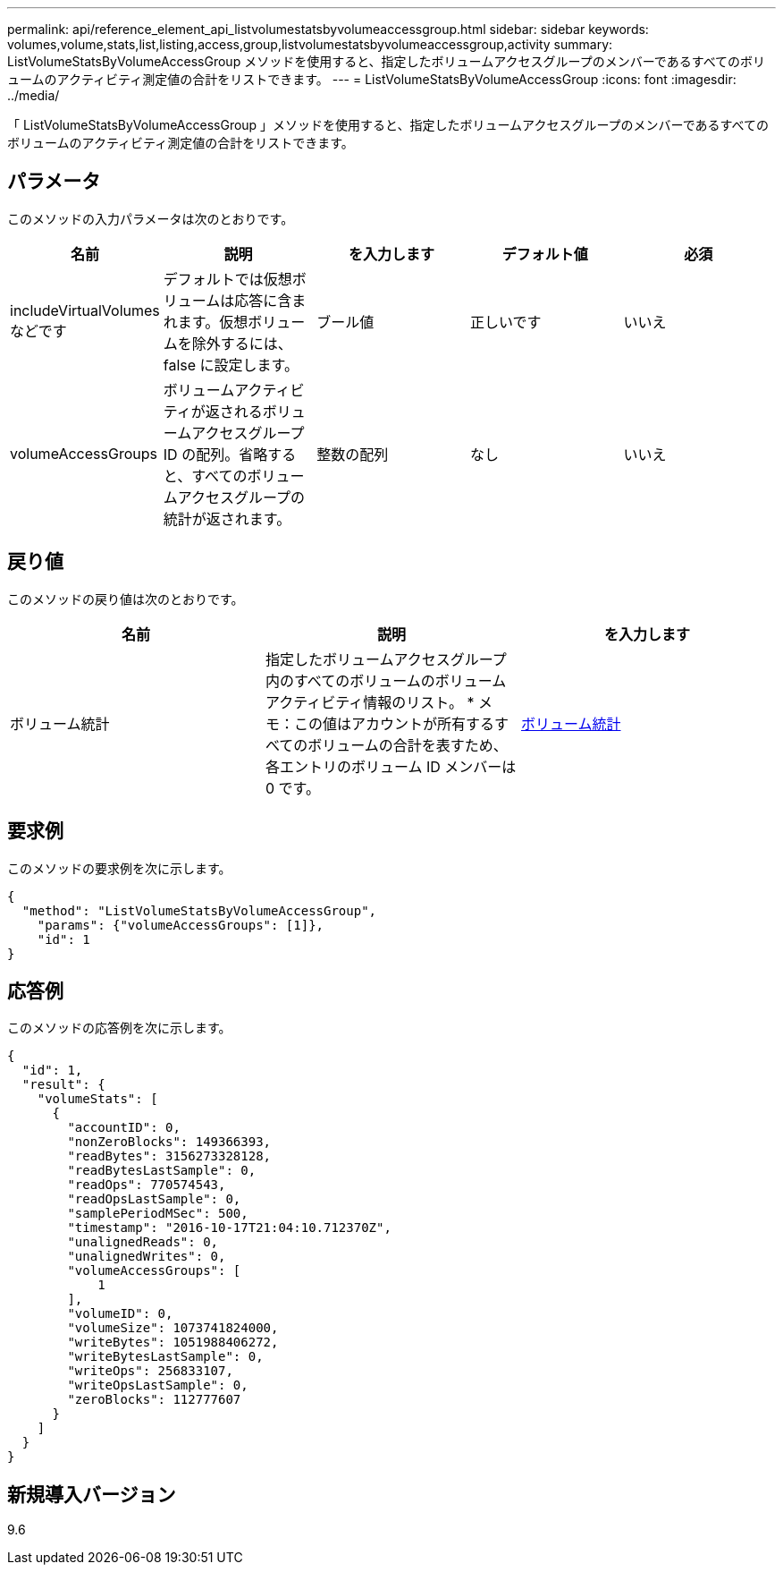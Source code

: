 ---
permalink: api/reference_element_api_listvolumestatsbyvolumeaccessgroup.html 
sidebar: sidebar 
keywords: volumes,volume,stats,list,listing,access,group,listvolumestatsbyvolumeaccessgroup,activity 
summary: ListVolumeStatsByVolumeAccessGroup メソッドを使用すると、指定したボリュームアクセスグループのメンバーであるすべてのボリュームのアクティビティ測定値の合計をリストできます。 
---
= ListVolumeStatsByVolumeAccessGroup
:icons: font
:imagesdir: ../media/


[role="lead"]
「 ListVolumeStatsByVolumeAccessGroup 」メソッドを使用すると、指定したボリュームアクセスグループのメンバーであるすべてのボリュームのアクティビティ測定値の合計をリストできます。



== パラメータ

このメソッドの入力パラメータは次のとおりです。

|===
| 名前 | 説明 | を入力します | デフォルト値 | 必須 


 a| 
includeVirtualVolumes などです
 a| 
デフォルトでは仮想ボリュームは応答に含まれます。仮想ボリュームを除外するには、 false に設定します。
 a| 
ブール値
 a| 
正しいです
 a| 
いいえ



 a| 
volumeAccessGroups
 a| 
ボリュームアクティビティが返されるボリュームアクセスグループ ID の配列。省略すると、すべてのボリュームアクセスグループの統計が返されます。
 a| 
整数の配列
 a| 
なし
 a| 
いいえ

|===


== 戻り値

このメソッドの戻り値は次のとおりです。

|===
| 名前 | 説明 | を入力します 


 a| 
ボリューム統計
 a| 
指定したボリュームアクセスグループ内のすべてのボリュームのボリュームアクティビティ情報のリスト。 * メモ：この値はアカウントが所有するすべてのボリュームの合計を表すため、各エントリのボリューム ID メンバーは 0 です。
 a| 
xref:reference_element_api_volumestats.adoc[ボリューム統計]

|===


== 要求例

このメソッドの要求例を次に示します。

[listing]
----
{
  "method": "ListVolumeStatsByVolumeAccessGroup",
    "params": {"volumeAccessGroups": [1]},
    "id": 1
}
----


== 応答例

このメソッドの応答例を次に示します。

[listing]
----
{
  "id": 1,
  "result": {
    "volumeStats": [
      {
        "accountID": 0,
        "nonZeroBlocks": 149366393,
        "readBytes": 3156273328128,
        "readBytesLastSample": 0,
        "readOps": 770574543,
        "readOpsLastSample": 0,
        "samplePeriodMSec": 500,
        "timestamp": "2016-10-17T21:04:10.712370Z",
        "unalignedReads": 0,
        "unalignedWrites": 0,
        "volumeAccessGroups": [
            1
        ],
        "volumeID": 0,
        "volumeSize": 1073741824000,
        "writeBytes": 1051988406272,
        "writeBytesLastSample": 0,
        "writeOps": 256833107,
        "writeOpsLastSample": 0,
        "zeroBlocks": 112777607
      }
    ]
  }
}
----


== 新規導入バージョン

9.6
